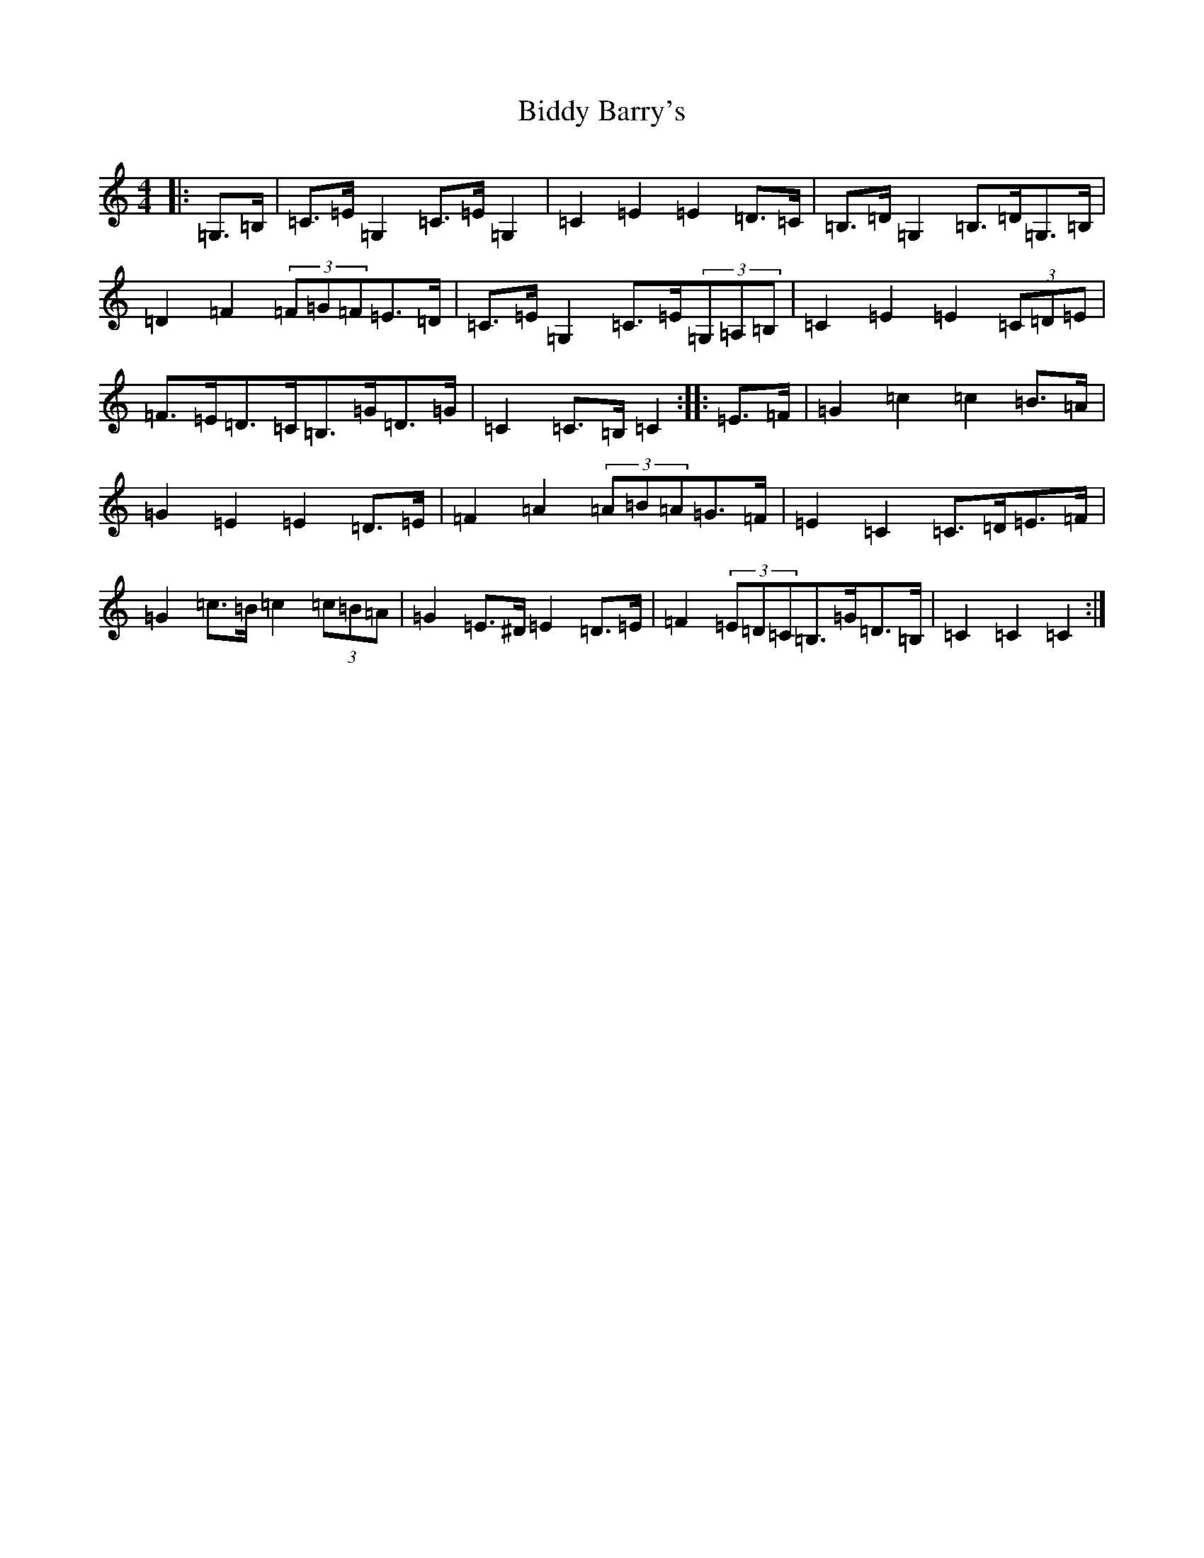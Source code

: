 X: 1766
T: Biddy Barry's
S: https://thesession.org/tunes/7108#setting7108
R: barndance
M:4/4
L:1/8
K: C Major
|:=G,>=B,|=C>=E=G,2=C>=E=G,2|=C2=E2=E2=D>=C|=B,>=D=G,2=B,>=D=G,>=B,|=D2=F2(3=F=G=F=E>=D|=C>=E=G,2=C>=E(3=G,=A,=B,|=C2=E2=E2(3=C=D=E|=F>=E=D>=C=B,>=G=D>=G|=C2=C>=B,=C2:||:=E>=F|=G2=c2=c2=B>=A|=G2=E2=E2=D>=E|=F2=A2(3=A=B=A=G>=F|=E2=C2=C>=D=E>=F|=G2=c>=B=c2(3=c=B=A|=G2=E>^D=E2=D>=E|=F2(3=E=D=C=B,>=G=D>=B,|=C2=C2=C2:|